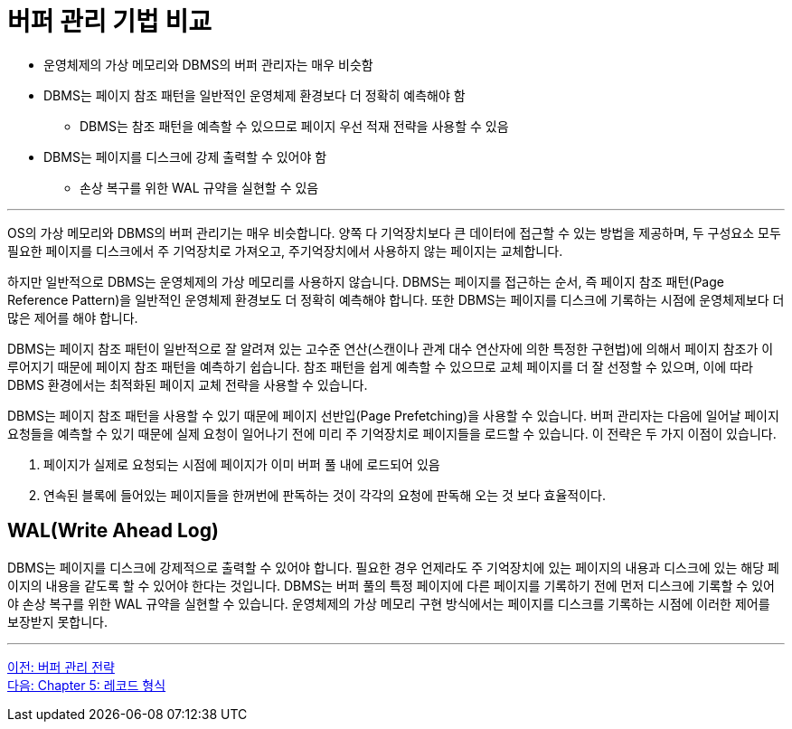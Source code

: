 = 버퍼 관리 기법 비교

* 운영체제의 가상 메모리와 DBMS의 버퍼 관리자는 매우 비슷함
* DBMS는 페이지 참조 패턴을 일반적인 운영체제 환경보다 더 정확히 예측해야 함
** DBMS는 참조 패턴을 예측할 수 있으므로 페이지 우선 적재 전략을 사용할 수 있음
* DBMS는 페이지를 디스크에 강제 출력할 수 있어야 함
** 손상 복구를 위한 WAL 규약을 실현할 수 있음

---

OS의 가상 메모리와 DBMS의 버퍼 관리기는 매우 비슷합니다. 양쪽 다 기억장치보다 큰 데이터에 접근할 수 있는 방법을 제공하며, 두 구성요소 모두 필요한 페이지를 디스크에서 주 기억장치로 가져오고, 주기억장치에서 사용하지 않는 페이지는 교체합니다.

하지만 일반적으로 DBMS는 운영체제의 가상 메모리를 사용하지 않습니다. DBMS는 페이지를 접근하는 순서, 즉 페이지 참조 패턴(Page Reference Pattern)을 일반적인 운영체제 환경보도 더 정확히 예측해야 합니다. 또한 DBMS는 페이지를 디스크에 기록하는 시점에 운영체제보다 더 많은 제어를 해야 합니다.

DBMS는 페이지 참조 패턴이 일반적으로 잘 알려져 있는 고수준 연산(스캔이나 관계 대수 연산자에 의한 특정한 구현법)에 의해서 페이지 참조가 이루어지기 때문에 페이지 참조 패턴을 예측하기 쉽습니다. 참조 패턴을 쉽게 예측할 수 있으므로 교체 페이지를 더 잘 선정할 수 있으며, 이에 따라 DBMS 환경에서는 최적화된 페이지 교체 전략을 사용할 수 있습니다.

DBMS는 페이지 참조 패턴을 사용할 수 있기 때문에 페이지 선반입(Page Prefetching)을 사용할 수 있습니다. 버퍼 관리자는 다음에 일어날 페이지 요청들을 예측할 수 있기 때문에 실제 요청이 일어나기 전에 미리 주 기억장치로 페이지들을 로드할 수 있습니다. 이 전략은 두 가지 이점이 있습니다.

1.	페이지가 실제로 요청되는 시점에 페이지가 이미 버퍼 풀 내에 로드되어 있음
2.	연속된 블록에 들어있는 페이지들을 한꺼번에 판독하는 것이 각각의 요청에 판독해 오는 것 보다 효율적이다.

== WAL(Write Ahead Log)

DBMS는 페이지를 디스크에 강제적으로 출력할 수 있어야 합니다. 필요한 경우 언제라도 주 기억장치에 있는 페이지의 내용과 디스크에 있는 해당 페이지의 내용을 같도록 할 수 있어야 한다는 것입니다. DBMS는 버퍼 풀의 특정 페이지에 다른 페이지를 기록하기 전에 먼저 디스크에 기록할 수 있어야 손상 복구를 위한 WAL 규약을 실현할 수 있습니다. 운영체제의 가상 메모리 구현 방식에서는 페이지를 디스크를 기록하는 시점에 이러한 제어를 보장받지 못합니다.

---

link:./04-3_buffer_paging.adoc[이전: 버퍼 관리 전략] +
link:./05-1_chapter5_record.adoc[다음: Chapter 5: 레코드 형식]